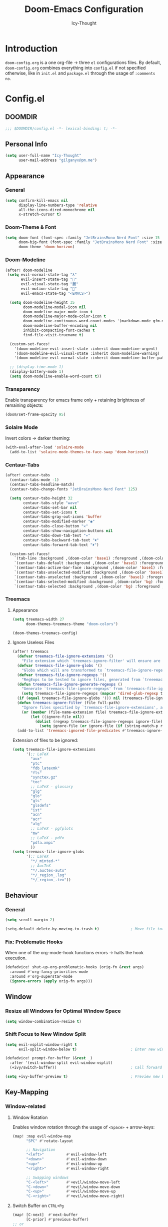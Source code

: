 #+TITLE: Doom-Emacs Configuration
#+AUTHOR: Icy-Thought
#+PROPERTY: header-args:emacs-lisp :tangle config.el
#+PROPERTY: header-args :comments no
#+STARTUP: fold

* Table of Contents :TOC:noexport:
- [[#introduction][Introduction]]
- [[#configel][Config.el]]
  - [[#doomdir][DOOMDIR]]
  - [[#personal-info][Personal Info]]
  - [[#appearance][Appearance]]
  - [[#behaviour][Behaviour]]
  - [[#window][Window]]
  - [[#key-mapping][Key-Mapping]]
  - [[#company-mode][Company Mode]]
  - [[#language-server][Language Server]]
  - [[#org-mode][Org-Mode]]
  - [[#pdf-tools][PDF-Tools]]
  - [[#which-key][Which-Key]]
  - [[#automatically-tangle-on-save][Automatically "Tangle" on Save]]
- [[#initel][Init.el]]
  - [[#doomdir-1][DOOMDIR]]
  - [[#structure][Structure]]
  - [[#applications-inside-emacs][Applications inside Emacs]]
  - [[#default-keybindings][Default Keybindings]]
- [[#packagesel][Packages.el]]
  - [[#doomdir-2][DOOMDIR]]
  - [[#installation-instructions][Installation Instructions]]
  - [[#customizations][Customizations]]
  - [[#org-roam][Org-Roam]]
- [[#inspiration][Inspiration]]

* Introduction
~doom-config.org~ is a one org-file -> three ~el~ configurations files. By default, ~doom-config.org~ combines everything into ~config.el~ if not specified otherwise, like in ~init.el~ and ~package.el~ through the usage of ~:comments no~.

* Config.el
** DOOMDIR
#+begin_src emacs-lisp
;;; $DOOMDIR/config.el -*- lexical-binding: t; -*-
#+end_src

** Personal Info
#+begin_src emacs-lisp
(setq user-full-name "Icy-Thought"
      user-mail-address "gilganyx@pm.me")
#+end_src

** Appearance
*** General
#+begin_src emacs-lisp
(setq confirm-kill-emacs nil
      display-line-numbers-type 'relative
      all-the-icons-dired-monochrome nil
      x-stretch-cursor t)
#+end_src

*** Doom-Theme & Font
#+begin_src emacs-lisp
(setq doom-font (font-spec :family "JetBrainsMono Nerd Font" :size 15 :weight 'Medium)
      doom-big-font (font-spec :family "JetBrainsMono Nerd Font" :size 20 :weight 'Medium)
      doom-theme 'doom-horizon)
#+end_src

*** Doom-Modeline
#+begin_src emacs-lisp
(after! doom-modeline
 (setq evil-normal-state-tag "λ"
       evil-insert-state-tag ""
       evil-visual-state-tag "麗"
       evil-motion-state-tag ""
       evil-emacs-state-tag "<EMACS>")

  (setq doom-modeline-height 35
        doom-modeline-modal-icon nil
        doom-modeline-major-mode-icon t
        doom-modeline-major-mode-color-icon t
        doom-modeline-continuous-word-count-modes '(markdown-mode gfm-mode org-mode)
        doom-modeline-buffer-encoding nil
        inhibit-compacting-font-caches t
        find-file-visit-truename t)

  (custom-set-faces!
    '(doom-modeline-evil-insert-state :inherit doom-modeline-urgent)
    '(doom-modeline-evil-visual-state :inherit doom-modeline-warning)
    '(doom-modeline-evil-normal-state :inherit doom-modeline-buffer-path))

  ;; (display-time-mode 1)
  (display-battery-mode 1)
  (setq doom-modeline-enable-word-count t))
#+end_src

*** Transparency
Enable transparency for emacs frame only + retaining brightness of remaining objects:
#+begin_src emacs-lisp :tangle no
(doom/set-frame-opacity 95)
#+end_src

*** Solaire Mode
Invert colors -> darker theming:
#+begin_src emacs-lisp
(with-eval-after-load 'solaire-mode
  (add-to-list 'solaire-mode-themes-to-face-swap 'doom-horizon))
#+end_src

*** Centaur-Tabs
#+begin_src emacs-lisp
(after! centaur-tabs
  (centaur-tabs-mode -1)
  (centaur-tabs-headline-match)
  (centaur-tabs-change-fonts "JetBrainsMono Nerd Font" 125)

  (setq centaur-tabs-height 32
        centaur-tabs-style "wave"
        centaur-tabs-set-bar nil
        centaur-tabs-set-icons t
        centaur-tabs-gray-out-icons 'buffer
        centaur-tabs-modified-marker "◉"
        centaur-tabs-close-button "✕"
        centaur-tabs-show-navigation-buttons nil
        centaur-tabs-down-tab-text "✦"
        centaur-tabs-backward-tab-text "⏴"
        centaur-tabs-forward-tab-text "⏵")

  (custom-set-faces!
    `(tab-line :background ,(doom-color 'base1) :foreground ,(doom-color 'base1))
    `(centaur-tabs-default :background ,(doom-color 'base1) :foreground ,(doom-color 'base1))
    `(centaur-tabs-active-bar-face :background ,(doom-color 'base1) :foreground ,(doom-color 'base1))
    `(centaur-tabs-unselected-modified :background ,(doom-color 'base1) :foreground ,(doom-color 'violet))
    `(centaur-tabs-unselected :background ,(doom-color 'base1) :foreground ,(doom-color 'base4))
    `(centaur-tabs-selected-modified :background ,(doom-color 'bg) :foreground ,(doom-color 'violet))
    `(centaur-tabs-selected :background ,(doom-color 'bg) :foreground ,(doom-color 'blue))))
#+end_src

*** Treemacs
**** Appearance
#+begin_src emacs-lisp
(setq treemacs-width 27
      doom-themes-treemacs-theme "doom-colors")

(doom-themes-treemacs-config)
#+end_src

**** Ignore Useless Files
#+begin_src emacs-lisp
(after! treemacs
  (defvar treemacs-file-ignore-extensions '()
    "File extension which `treemacs-ignore-filter' will ensure are ignored")
  (defvar treemacs-file-ignore-globs '()
    "Globs which will are transformed to `treemacs-file-ignore-regexps' which `treemacs-ignore-filter' will ensure are ignored")
  (defvar treemacs-file-ignore-regexps '()
    "RegExps to be tested to ignore files, generated from `treeemacs-file-ignore-globs'")
  (defun treemacs-file-ignore-generate-regexps ()
    "Generate `treemacs-file-ignore-regexps' from `treemacs-file-ignore-globs'"
    (setq treemacs-file-ignore-regexps (mapcar 'dired-glob-regexp treemacs-file-ignore-globs)))
  (if (equal treemacs-file-ignore-globs '()) nil (treemacs-file-ignore-generate-regexps))
  (defun treemacs-ignore-filter (file full-path)
    "Ignore files specified by `treemacs-file-ignore-extensions', and `treemacs-file-ignore-regexps'"
    (or (member (file-name-extension file) treemacs-file-ignore-extensions)
        (let ((ignore-file nil))
          (dolist (regexp treemacs-file-ignore-regexps ignore-file)
            (setq ignore-file (or ignore-file (if (string-match-p regexp full-path) t nil)))))))
  (add-to-list 'treemacs-ignored-file-predicates #'treemacs-ignore-filter))
#+end_src

Extension of files to be ignored:
#+begin_src emacs-lisp
(setq treemacs-file-ignore-extensions
      '(;; LaTeX
        "aux"
        "ptc"
        "fdb_latexmk"
        "fls"
        "synctex.gz"
        "toc"
        ;; LaTeX - glossary
        "glg"
        "glo"
        "gls"
        "glsdefs"
        "ist"
        "acn"
        "acr"
        "alg"
        ;; LaTeX - pgfplots
        "mw"
        ;; LaTeX - pdfx
        "pdfa.xmpi"
        ))
(setq treemacs-file-ignore-globs
      '(;; LaTeX
        "*/_minted-*"
        ;; AucTeX
        "*/.auctex-auto"
        "*/_region_.log"
        "*/_region_.tex"))
#+end_src

** Behaviour
*** General
#+begin_src emacs-lisp
(setq scroll-margin 2)

(setq-default delete-by-moving-to-trash t)              ; Move file tot trash when deleted.
#+end_src

*** Fix: Problematic Hooks
When one of the org-mode-hook functions errors -> halts the hook execution.
#+begin_src emacs-lisp
(defadvice! shut-up-org-problematic-hooks (orig-fn &rest args)
  :around #'org-fancy-priorities-mode
  :around #'org-superstar-mode
  (ignore-errors (apply orig-fn args)))
#+end_src

** Window
*** Resize all Windows for Optimal Window Space
#+begin_src emacs-lisp
(setq window-combination-resize t)
#+end_src

*** Shift Focus to New Window Split
#+begin_src emacs-lisp
(setq evil-vsplit-window-right t
      evil-split-window-below t)                        ; Enter new window.

(defadvice! prompt-for-buffer (&rest _)
  :after '(evil-window-split evil-window-vsplit)
  (+ivy/switch-buffer))                                 ; Call forward ivy.

(setq +ivy-buffer-preview t)                            ; Preview new buffer.
#+end_src

** Key-Mapping
*** Window-related
**** Window Rotation
Enables window rotation through the usage of =<Space>= + arrow-keys:
#+begin_src emacs-lisp
(map! :map evil-window-map
      "SPC" #'rotate-layout

      ;; Navigation
      "<left>"          #'evil-window-left
      "<down>"          #'evil-window-down
      "<up>"            #'evil-window-up
      "<right>"         #'evil-window-right

      ;; Swapping windows
      "C-<left>"        #'+evil/window-move-left
      "C-<down>"        #'+evil/window-move-down
      "C-<up>"          #'+evil/window-move-up
      "C-<right>"       #'+evil/window-move-right)
#+end_src
**** Switch Buffer on ~CTRL+Pg~
#+begin_src emacs-lisp
(map! [C-next]  #'next-buffer
      [C-prior] #'previous-buffer)
;; or
(map! "<C-next>"  #'next-buffer
      "<C-prior>" #'previous-buffer)
#+end_src

*** Mouse
#+begin_src emacs-lisp
(map! :n [mouse-8] #'scroll-up-command
      :n [mouse-9] #'scroll-down-command)
#+end_src

** Company Mode
#+begin_src emacs-lisp
(after! company
  (setq company-idle-delay 0.5
        company-minimum-prefix-length 1
        company-show-numbers t))
#+end_src

** Language Server
#+begin_src emacs-lisp
(after! haskell-mode
  (set-formatter! 'stylish-haskell "stylish-haskell"
    :modes '(haskell-mode)))

(after! rustic
  (setq rustic-lsp-server 'rust-analyzer))
#+end_src

** Org-Mode
*** Basic Org-Configurations
**** General
#+begin_src emacs-lisp
(setq org-directory "~/org/"                            ; Default Org-Directories
      org-ascii-charset 'utf-8
      org-list-allow-alphabetical t                     ; have a. A. a) A) list bullets
      org-export-in-background t                        ; run export processes in external emacs process
      org-catch-invisible-edits 'smart)                 ; try not to accidently do weird stuff in invisible regions

#+end_src
**** Appearance
#+begin_src emacs-lisp
(setq org-ascii-charset 'utf-8
      org-ellipsis " ▾"
      org-src-fontify-natively t
      org-hide-block-startup nil
      org-startup-folded 'content
      org-cycle-separator-lines 2)
#+end_src

Control how tabbed lists behaves:
#+begin_src emacs-lisp
(setq org-list-demote-modify-bullet
      '(("+" . "-") ("-" . "+") ("1)" . "a)") ("1." . "a.")))
#+end_src

Control heading sizes for a saner org-look:
#+begin_src emacs-lisp
(custom-set-faces!
  '(org-document-title :height 1.20)
  '(outline-1 :weight ExtraBold :height 1.25)
  '(outline-2 :weight Bold :height 1.15)
  '(outline-3 :weight Bold :height 1.12)
  '(outline-4 :weight Medium :height 1.09)
  '(outline-5 :weight Medium :height 1.06)
  '(outline-6 :weight Medium :height 1.03)
  '(outline-8 :weight Medium)
  '(outline-9 :weight Medium))
#+end_src

**** GnuPlot
#+begin_src emacs-lisp
(after! org-plot
  (defun org-plot/generate-theme (_type)
    "Use the current Doom theme colours to generate a GnuPlot preamble."
    (format "
      fgt = \"textcolor rgb '%s'\" # foreground text
      fgat = \"textcolor rgb '%s'\" # foreground alt text
      fgl = \"linecolor rgb '%s'\" # foreground line
      fgal = \"linecolor rgb '%s'\" # foreground alt line

      # foreground colors
      set border lc rgb '%s'
      # change text colors of  tics
      set xtics @fgt
      set ytics @fgt
      # change text colors of labels
      set title @fgt
      set xlabel @fgt
      set ylabel @fgt
      # change a text color of key
      set key @fgt

      # line styles
      set linetype 1 lw 2 lc rgb '%s' # red
      set linetype 2 lw 2 lc rgb '%s' # blue
      set linetype 3 lw 2 lc rgb '%s' # green
      set linetype 4 lw 2 lc rgb '%s' # magenta
      set linetype 5 lw 2 lc rgb '%s' # orange
      set linetype 6 lw 2 lc rgb '%s' # yellow
      set linetype 7 lw 2 lc rgb '%s' # teal
      set linetype 8 lw 2 lc rgb '%s' # violet

      # border styles
      set tics out nomirror
      set border 3

      # palette
      set palette maxcolors 8
      set palette defined ( 0 '%s',\
      1 '%s',\
      2 '%s',\
      3 '%s',\
      4 '%s',\
      5 '%s',\
      6 '%s',\
      7 '%s' )
      "
            (doom-color 'fg)
            (doom-color 'fg-alt)
            (doom-color 'fg)
            (doom-color 'fg-alt)
            (doom-color 'fg)

            ;; colours
            (doom-color 'red)
            (doom-color 'blue)
            (doom-color 'green)
            (doom-color 'magenta)
            (doom-color 'orange)
            (doom-color 'yellow)
            (doom-color 'teal)
            (doom-color 'violet)

            ;; duplicated
            (doom-color 'red)
            (doom-color 'blue)
            (doom-color 'green)
            (doom-color 'magenta)
            (doom-color 'orange)
            (doom-color 'yellow)
            (doom-color 'teal)
            (doom-color 'violet)
            ))

  (defun org-plot/gnuplot-term-properties (_type)
    (format "background rgb '%s' size 1050,650"
            (doom-color 'bg)))
  (setq org-plot/gnuplot-script-preamble #'org-plot/generate-theme)
  (setq org-plot/gnuplot-term-extra #'org-plot/gnuplot-term-properties))
#+end_src

**** Spell-Checking
Disable spell-checking by default to retain performance speed for larger files:
#+begin_src emacs-lisp
(remove-hook 'text-mode-hook #'spell-fu-mode)
#+end_src

**** Screenshot (~Shotgun~)
Allow org-download-screenshot to work with ~shotgun~ + ~hacksaw~:
#+begin_src emacs-lisp
(setq org-download-screenshot-method "shotgun -g $(hacksaw) %s")
#+end_src

*** Org-Roam
#+begin_src emacs-lisp
(setq org-roam-directory "~/org/roam/"
      deft-directory "~/org/roam/")
#+end_src

**** Org-Roam-UI
#+begin_src emacs-lisp
(use-package! websocket
  :after org-roam)

(use-package! org-roam-ui
  :after org-roam
  :commands org-roam-ui-open
  :hook (org-roam . org-roam-ui-mode)
  :config
  (require 'org-roam) ; in case autoloaded
  (setq org-roam-ui-sync-theme t
      org-roam-ui-follow t
      org-roam-ui-update-on-save t)
  (defun org-roam-ui-open ()
    "Ensure the server is active, then open the roam graph."
    (interactive)
    (unless org-roam-ui-mode (org-roam-ui-mode 1))
    (browse-url-xdg-open (format "http://localhost:%d" org-roam-ui-port))))
#+end_src

**** Doom-modeline Adjustment for Org-Roam-UI
#+begin_src emacs-lisp
(defadvice! doom-modeline--buffer-file-name-roam-aware-a (orig-fun)
  :around #'doom-modeline-buffer-file-name ; takes no args
  (if (s-contains-p org-roam-directory (or buffer-file-name ""))
      (replace-regexp-in-string
       "\\(?:^\\|.*/\\)\\([0-9]\\{4\\}\\)\\([0-9]\\{2\\}\\)\\([0-9]\\{2\\}\\)[0-9]*-"
       "🢔(\\1-\\2-\\3) "
       (subst-char-in-string ?_ ?  buffer-file-name))
    (funcall orig-fun)))
#+end_src

**** Org-Roam Buffer -> Org-Roam-UI
#+begin_src emacs-lisp
(after! org-roam
   (setq +org-roam-open-buffer-on-find-file nil))
#+end_src

*** Enable Proper Org SVG-Export
#+begin_src emacs-lisp
(setq org-latex-pdf-process
      '("pdflatex -shell-escape -interaction nonstopmode -output-directory %o %f"
        "pdflatex -shell-escape -interaction nonstopmode -output-directory %o %f"
        "pdflatex -shell-escape -interaction nonstopmode -output-directory %o %f"))
#+end_src

** PDF-Tools
PDF-View -> use active theme foreground ++ background:
#+begin_src emacs-lisp
(use-package pdf-view
  :hook (pdf-tools-enabled . pdf-view-themed-minor-mode)
  :config

  (setq-default pdf-view-display-size 'fit-page))
#+end_src

** Which-Key
#+begin_src emacs-lisp
(setq which-key-idle-delay 0.5)
#+end_src

** Automatically "Tangle" on Save
Since we don't want to disable org-confirm-babel-evaluate all of the time, do it around the after-save-hook:
#+begin_src emacs-lisp :tangle no
(defun org-babel-tangle-config ()
  (when (string-equal (buffer-file-name)
                      (expand-file-name "~/git/Icy-Thought/Snowflake/config/doom-emacs/README.org"))
    (let ((org-config-babel-evaluate nil))
      (org-babel-tangle))))

(add-hook 'org-mode-hook (lambda () (add-hook 'after-save-hook #'org-babel-tangle-config
                                              'run-at-end 'only-in-org-mode)))
#+end_src

* Init.el
** DOOMDIR
NOTE: Press ~K~ on a module to view its documentation, and ~gd~ to browse its directory.
#+begin_src emacs-lisp :tangle "init.el"
;;; init.el -*- lexical-binding: t; -*-
#+end_src

** Structure
~init.el~ broken down to a more sane version for easier access and to become more comprehensive:

*** Doom Input
#+begin_src emacs-lisp :tangle "init.el"
(doom! :input
       ;;chinese
       ;;japanese
       )
#+end_src

*** Doom Completion
#+begin_src emacs-lisp :tangle "init.el"
(doom! :completion
       (company +auto                           ; the ultimate code completion backend
                +childframe)                    ; Better UI!
       (ivy +icons                              ; a search engine for love and life
            +fuzzy                              ; fuzzy matching.
            +prescient)                         ; for sorting/filtering.
       )
#+end_src

*** Doom UI
#+begin_src emacs-lisp :tangle "init.el"
(doom! :ui
       deft                                     ; notational velocity for Emacs
       doom                                     ; what makes DOOM look the way it does
       doom-dashboard                           ; a nifty splash screen for Emacs
       doom-quit                                ; DOOM quit-message prompts when you quit Emacs
       hl-todo                                  ; highlight TODO/FIXME/NOTE/DEPRECATED/HACK/REVIEW
       (ligatures +extra)                       ; ligatures and symbols to make your code pretty again
       modeline                                 ; snazzy, Atom-inspired modeline, plus API
       ophints                                  ; highlight the region an operation acts on
       (popup +all                              ; tame sudden yet inevitable temporary windows
              +defaults)
       (tabs +centaur-tabs)                     ; a tab bar for Emacs
       (emoji +unicode
              +github)
       vc-gutter                                ; vcs diff in the fringe
       vi-tilde-fringe                          ; fringe tildes to mark beyond EOB
       workspaces                               ; tab emulation, persistence & separate workspaces
       treemacs                                 ; a project drawer, like neotree but cooler
       ;;zen                                    ; distraction-free coding or writing
       )
#+end_src

*** Doom Editor
#+begin_src emacs-lisp :tangle "init.el"
(doom! :editor
       (evil +everywhere)                       ; come to the dark side, we have cookies
       file-templates                           ; auto-snippets for empty files
       fold                                     ; (nigh) universal code folding
       (format +onsave)                         ;  automated prettiness
       ;;multiple-cursors                       ; editing in many places at once
       snippets                                 ; my elves. They type so I don't have to
       ;;word-wrap                              ; soft wrapping with language-aware indent
       )
#+end_src

*** Doom Emacs
#+begin_src emacs-lisp :tangle "init.el"
(doom! :emacs
       (dired +ranger                           ; making dired pretty [functional]
              +icons)
       electric                                 ; smarter, keyword-based electric-indent
       (ibuffer +icon)                          ; interactive buffer management
       (undo +tree)                             ; persistent, smarter undo for your inevitable mistakes
       vc                                       ; version-control and Emacs, sitting in a tree
       )
#+end_src

*** Doom Term
#+begin_src emacs-lisp :tangle "init.el"
(doom! :term
       ;;eshell                                 ; the elisp shell that works everywhere
       vterm                                    ; the best terminal emulation in Emacs
       )
#+end_src

*** Doom Checkers
#+begin_src emacs-lisp :tangle "init.el"
(doom! :checkers
       (syntax +childframe)                     ; Tasing you for every semicolon you forget.
       (spell +aspell)                          ; Tasing you for mispelling on the fly.
       grammar                                  ; tasing grammar mistake every you make
       )
#+end_src

*** Doom Tools
#+begin_src emacs-lisp :tangle "init.el"
(doom! :tools
       (debugger +lsp)                          ; FIXME stepping through code, to help you add bugs
       (eval +overlay)                          ; run code, run (also, repls)
       (lookup +dictionary)                     ; navigate your code and its documentation
       lsp
       (magit +forge)                           ; a git porcelain for Emacs
       make                                     ; run make tasks from Emacs
       pdf                                      ; pdf enhancements
       rgb                                      ; creating color strings
       )
#+end_src

*** Doom OS
#+begin_src emacs-lisp :tangle "init.el"
(doom! :os
       tty                                      ; improve the terminal Emacs experience
       )
#+end_src

*** Doom LANG
#+begin_src emacs-lisp :tangle "init.el"
(doom! :lang
       ;;cc                                     ; C/C++/Obj-C madness.
       ;;common-lisp                            ; If you've seen one lisp, you've seen them all.
       ;;coq                                    ; Proofs-as-programs.
       ;;data                                   ; Config/data formats.
       ;;(dart +flutter)                        ; Paint ui and not much else.
       emacs-lisp                               ; Drown in parentheses.
       ;;erlang                                 ; An elegant language for a more civilized age.
       ;;ess                                    ; Emacs speaks statistics.
       ;;(go +lsp)                              ; The hipster dialect.
       (haskell +lsp)                           ; a language that's lazier than I am
       ;;json                                   ; At least it ain't XML.
       ;;(java +meghanada)                      ; The poster child for carpal tunnel syndrome.
       (javascript +lsp)                        ; All(hope(abandon(ye(who(enter(here)))))).
       ;;(julia +lsp)                           ; A better, faster MATLAB.
       ;;kotlin                                 ; A better, slicker Java(Script).
       (latex +latexmk                          ; LaTeX compiler of choice. (alt: lualatex)
              +cdlatex                          ; LaTeX math completions.
              +fold)                            ; Folding ability inside LaTeX.
       ;;ledger                                 ; An accounting system in Emacs.
       ;;lua                                    ; One-based indices? one-based indices.
       ;;markdown                               ; Writing docs for people to ignore.
       nix                                      ; I hereby declare "nix geht mehr!"
       (org +pretty                             ; Prettify org-mode.
            +dragndrop                          ; Enables drag & drop in org-mode.
            +gnuplot                            ; Enables gnu-plotting.
            +present                            ; Org-mode presentations.
            ;; +jupyter                         ; ipython/jupyter support for babel.
            ;;+hugo                             ; Enable ox-hugo support.
            +roam)                              ; Note-taking done correct in org-mode.
       ;;perl                                   ; write code no one else can comprehend
       (python +lsp)                            ; Python + LSP support.
       ;;        +pyright)                      ; Beautiful is better than ugly
       ;;qt                                     ; The 'cutest' gui framework ever
       ;;(ruby +rails)                          ; 1.step {|i| p "Ruby is #{i.even? ? 'love' : 'life'}"}
       (rust +lsp)                              ; Fe2O3.unwrap().unwrap().unwrap().unwrap()
       ;;scala                                  ; Java, but good
       ;;scheme                                 ; A fully conniving family of lisps
       ;;solidity                               ; Do you need a blockchain? No.
       ;;swift                                  ; Who asked for emoji variables?
       ;;terra                                  ; Earth and Moon in alignment for performance.
       ;;yaml                                   ; JSON, but readable.
       ;;(zig +lsp)                             ; C, but simpler.
       )
#+end_src

** Applications inside Emacs
*** Doom E-Mail
#+begin_src emacs-lisp :tangle "init.el"
(doom! :email
       ;;(mu4e +gmail)
       ;;notmuch
       ;;(wanderlust +gmail)
       )
#+end_src

*** Doom Applications
#+begin_src emacs-lisp :tangle "init.el"
(doom! :app
       ;;calendar
       ;;emms                                   ; Emacs Multimedia System.
       ;;everywhere                             ; *Leave* Emacs!? You must be joking.
       ;;irc                                    ; How neckbeards socialize
       ;;(rss +org)                             ; Emacs as an RSS reader
       ;;twitter                                ; Twitter client https://twitter.com/vnought
       )
#+end_src

** Default Keybindings
*** Doom Config
#+begin_src emacs-lisp :tangle "init.el"
(doom! :config
       ;;literate
       (default +bindings +smartparens)
       )
#+end_src

* Packages.el
** DOOMDIR
According to default ~package.el~, this file should not be byte-compiled!
#+begin_src emacs-lisp :tangle "packages.el"
;; -*- no-byte-compile: t; -*-
;;; $DOOMDIR/packages.el
#+end_src

** Installation Instructions
:PROPERTIES:
:header-args:emacs-lisp: :tangle no
:END:

This is where you install packages, by declaring them with the ~package!~ macro, then running ~doom refresh~ on the command line. You'll need to restart Emacs for your changes to take effect! Or at least, run ~M-x doom/reload~.

*Warning*: Don't disable core packages listed in ~~/.emacs.d/core/packages.el~. Doom requires these, and disabling them may have terrible side effects.

*** Packages in MELPA/ELPA/Emacsmirror
To install ~some-package~ from MELPA, ELPA or Emacsmirror:
#+begin_src emacs-lisp
(package! some-package)
#+end_src

*** Packages from git repositories
To install a package directly from a particular repo, you'll need to specify a ~:recipe~. You'll find documentation on what ~:recipe~ accepts [[https://github.com/raxod502/straight.el#the-recipe-format][here]]:
#+begin_src emacs-lisp
(package! another-package
  :recipe (:host github :repo "username/repo"))
#+end_src

If the package you are trying to install does not contain a ~PACKAGENAME.el~ file, or is located in a subdirectory of the repo, you'll need to specify ~:files~ in the ~:recipe~:
#+begin_src emacs-lisp
(package! this-package
  :recipe (:host github :repo "username/repo"
           :files ("some-file.el" "src/lisp/*.el")))
#+end_src

*** Disabling built-in packages
If you'd like to disable a package included with Doom, for whatever reason, you can do so here with the ~:disable~ property:
#+begin_src emacs-lisp
(package! builtin-package :disable t)
#+end_src

You can override the recipe of a built in package without having to specify all the properties for ~:recipe~. These will inherit the rest of its recipe from Doom or MELPA/ELPA/Emacsmirror:
#+begin_src emacs-lisp
(package! builtin-package :recipe (:nonrecursive t))
(package! builtin-package-2 :recipe (:repo "myfork/package"))
#+end_src

Specify a ~:branch~ to install a package from a particular branch or tag. This is required for some packages whose default branch isn't 'master' (which our package manager can't deal with; see [[https://github.com/raxod502/straight.el/issues/279][raxod502/straight.el#279]])
#+begin_src emacs-lisp
(package! builtin-package :recipe (:branch "develop"))
#+end_src

** Customizations
*** Prefer Local Packages (Nix)
#+begin_src emacs-lisp :tangle "packages.el"
(package! pdf-tools :built-in 'prefer)
#+end_src

** Org-Roam
#+begin_src emacs-lisp :tangle "packages.el"
(package! org-roam-ui :recipe (:host github :repo "org-roam/org-roam-ui" :files ("*.el" "out")) :pin "cd1aefd56f648d32a25aae672ac1ab90893c0133")

(package! websocket :pin "fda4455333309545c0787a79d73c19ddbeb57980") ; dependency of `org-roam-ui'
#+end_src

* Inspiration
- [[https://zzamboni.org/post/beautifying-org-mode-in-emacs/][Zzamboni]]
- [[https://config.daviwil.com/emacs][David Wilson]]
- [[https://github.com/tecosaur][Tecosaur]]
